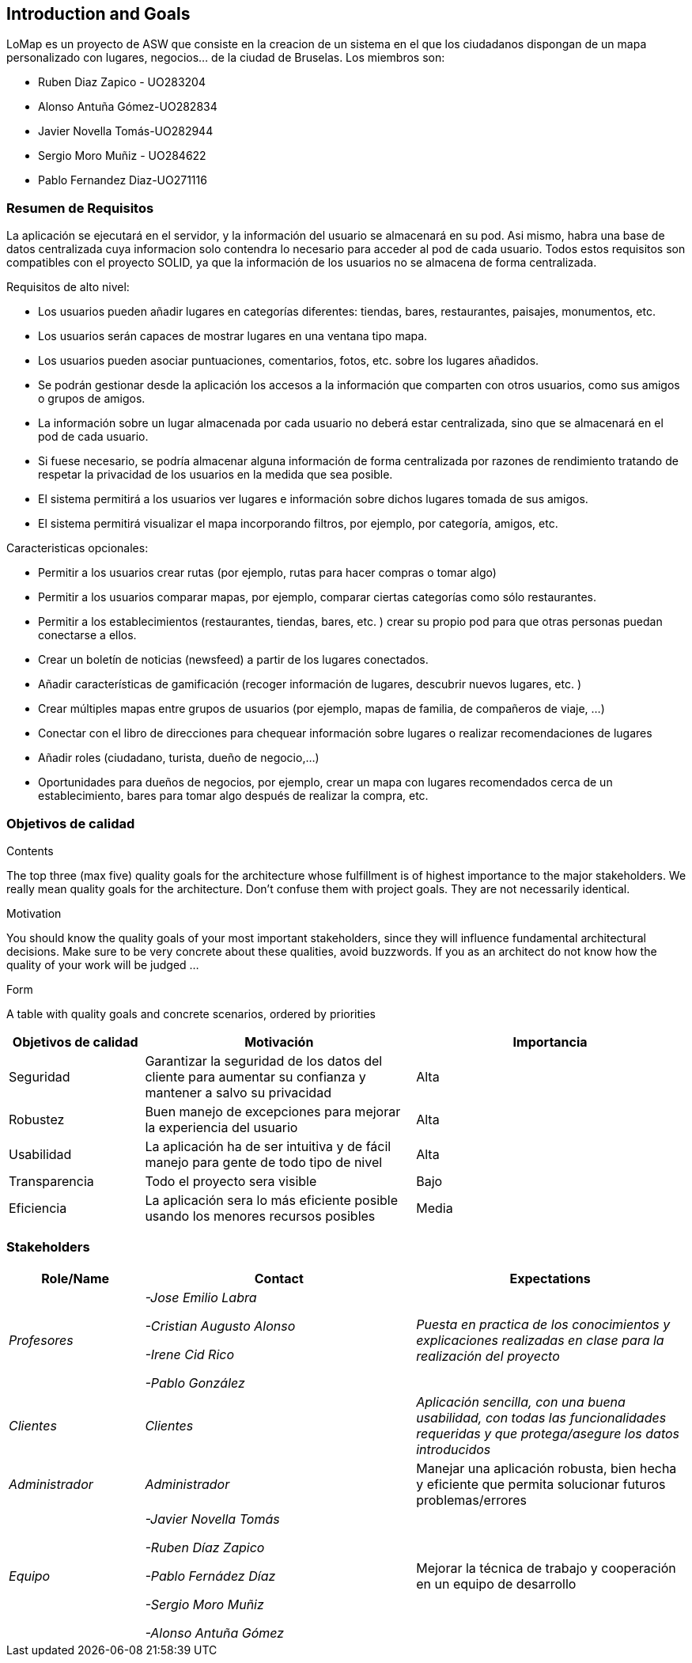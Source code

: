 == Introduction and Goals

LoMap es un proyecto de ASW que consiste en la creacion de un sistema en el que los ciudadanos dispongan de un mapa personalizado con lugares, negocios... de la ciudad de Bruselas. Los miembros son: 

* Ruben Diaz Zapico - UO283204  

* Alonso Antuña Gómez-UO282834  

* Javier Novella Tomás-UO282944  

* Sergio Moro Muñiz - UO284622  

* Pablo Fernandez Diaz-UO271116

=== Resumen de Requisitos 

La aplicación se ejecutará en el servidor, y la información del usuario se almacenará en su pod. Asi mismo, habra una base de datos centralizada cuya informacion solo contendra lo necesario para acceder al pod de cada usuario. Todos estos requisitos son compatibles con el proyecto SOLID, ya que la información de los usuarios no se almacena de forma centralizada. 

.Requisitos de alto nivel:
* Los usuarios pueden añadir lugares en categorías diferentes: tiendas, bares, restaurantes, paisajes, monumentos, etc.
* Los usuarios serán capaces de mostrar lugares en una ventana tipo mapa.
* Los usuarios pueden asociar puntuaciones, comentarios, fotos, etc. sobre los lugares añadidos.
* Se podrán gestionar desde la aplicación los accesos a la información que comparten con otros usuarios, como sus amigos o grupos de amigos.
* La información sobre un lugar almacenada por cada usuario no deberá estar centralizada, sino que se almacenará en el pod de cada usuario.
* Si fuese necesario, se podría almacenar alguna información de forma centralizada por razones de rendimiento tratando de respetar la privacidad de los usuarios en la medida que sea posible.
* El sistema permitirá a los usuarios ver lugares e información sobre dichos lugares tomada de sus amigos.
* El sistema permitirá visualizar el mapa incorporando filtros, por ejemplo, por categoría, amigos, etc.

.Caracteristicas opcionales: 
* Permitir a los usuarios crear rutas (por ejemplo, rutas para hacer compras o tomar algo)
* Permitir a los usuarios comparar mapas, por ejemplo, comparar ciertas categorías como sólo restaurantes.
* Permitir a los establecimientos (restaurantes, tiendas, bares, etc. ) crear su propio pod para que otras personas puedan conectarse a ellos.
* Crear un boletín de noticias (newsfeed) a partir de los lugares conectados.
* Añadir características de gamificación (recoger información de lugares, descubrir nuevos lugares, etc. )
* Crear múltiples mapas entre grupos de usuarios (por ejemplo, mapas de familia, de compañeros de viaje, ...)
* Conectar con el libro de direcciones para chequear información sobre lugares o realizar recomendaciones de lugares
* Añadir roles (ciudadano, turista, dueño de negocio,...)
* Oportunidades para dueños de negocios, por ejemplo, crear un mapa con lugares recomendados cerca de un establecimiento, bares para tomar algo después de realizar la compra, etc. 

=== Objetivos de calidad

[role="arc42help"]
****
.Contents
The top three (max five) quality goals for the architecture whose fulfillment is of highest importance to the major stakeholders. We really mean quality goals for the architecture. Don't confuse them with project goals. They are not necessarily identical.

.Motivation
You should know the quality goals of your most important stakeholders, since they will influence fundamental architectural decisions. Make sure to be very concrete about these qualities, avoid buzzwords.
If you as an architect do not know how the quality of your work will be judged …

.Form
A table with quality goals and concrete scenarios, ordered by priorities
****

[options="header",cols="1,2,2"]
|===
|Objetivos de calidad|Motivación|Importancia
| Seguridad | Garantizar la seguridad de los datos del cliente para aumentar su confianza y mantener a salvo su privacidad | Alta
| Robustez | Buen manejo de excepciones para mejorar la experiencia del usuario | Alta
| Usabilidad | La aplicación ha de ser intuitiva y de fácil manejo para gente de todo tipo de nivel | Alta
| Transparencia | Todo el proyecto sera visible | Bajo
| Eficiencia | La aplicación sera lo más eficiente posible usando los menores recursos posibles | Media
|===

=== Stakeholders


[options="header",cols="1,2,2"]
|===
|Role/Name|Contact|Expectations
| _Profesores_ | _-Jose Emilio Labra

-Cristian Augusto Alonso

-Irene Cid Rico

-Pablo González_ | _Puesta en practica de los conocimientos y explicaciones realizadas en clase para la realización del proyecto_
| _Clientes_ | _Clientes_ | _Aplicación sencilla, con una buena usabilidad, con todas las funcionalidades requeridas y que protega/asegure los datos introducidos_
| _Administrador_ | _Administrador_ | Manejar una aplicación robusta, bien hecha y eficiente que permita solucionar futuros problemas/errores
| _Equipo_ | _-Javier Novella Tomás

-Ruben Díaz Zapico

-Pablo Fernádez Díaz

-Sergio Moro Muñiz

-Alonso Antuña Gómez_ | Mejorar la técnica de trabajo y cooperación en un equipo de desarrollo
|===
